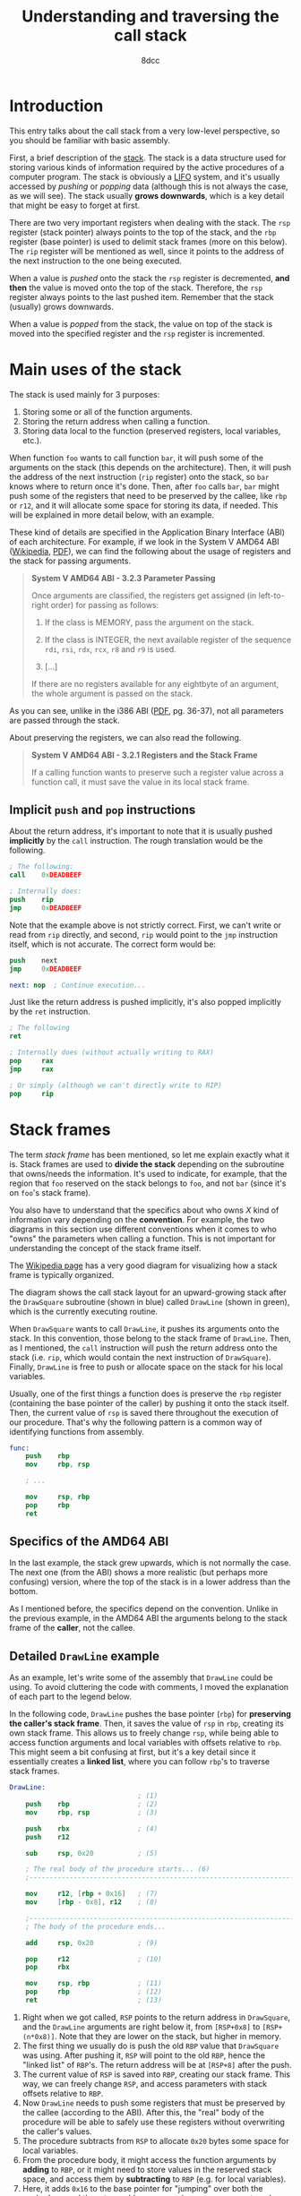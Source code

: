 #+TITLE: Understanding and traversing the call stack
#+AUTHOR: 8dcc
#+STARTUP: nofold
#+HTML_HEAD: <link rel="icon" type="image/x-icon" href="../img/favicon.png" />
#+HTML_HEAD: <link rel="stylesheet" type="text/css" href="../css/main.css" />
#+HTML_LINK_UP: index.html
#+HTML_LINK_HOME: ../index.html

* Introduction
:PROPERTIES:
:CUSTOM_ID: introduction
:END:

This entry talks about the call stack from a very low-level perspective, so you
should be familiar with basic assembly.

First, a brief description of the [[https://en.wikipedia.org/wiki/Call_stack][stack]]. The stack is a data structure used for
storing various kinds of information required by the active procedures of a
computer program. The stack is obviously a [[https://en.wikipedia.org/wiki/Stack_(abstract_data_type)][LIFO]] system, and it's usually
accessed by /pushing/ or /popping/ data (although this is not always the case, as we
will see). The stack usually *grows downwards*, which is a key detail that might
be easy to forget at first.

There are two very important registers when dealing with the stack. The =rsp=
register (stack pointer) always points to the top of the stack, and the =rbp=
register (base pointer) is used to delimit stack frames (more on this
below). The =rip= register will be mentioned as well, since it points to the
address of the next instruction to the one being executed.

When a value is /pushed/ onto the stack the =rsp= register is decremented, *and then*
the value is moved onto the top of the stack. Therefore, the =rsp= register always
points to the last pushed item. Remember that the stack (usually) grows
downwards.

When a value is /popped/ from the stack, the value on top of the stack is moved
into the specified register and the =rsp= register is incremented.

* Main uses of the stack
:PROPERTIES:
:CUSTOM_ID: main-uses-of-the-stack
:END:

The stack is used mainly for 3 purposes:

1. Storing some or all of the function arguments.
2. Storing the return address when calling a function.
3. Storing data local to the function (preserved registers, local variables,
   etc.).

When function =foo= wants to call function =bar=, it will push some of the arguments
on the stack (this depends on the architecture). Then, it will push the address
of the next instruction (=rip= register) onto the stack, so =bar= knows where to
return once it's done. Then, after =foo= calls =bar=, =bar= might push some of the
registers that need to be preserved by the callee, like =rbp= or =r12=, and it will
allocate some space for storing its data, if needed. This will be explained in
more detail below, with an example.

These kind of details are specified in the Application Binary Interface (ABI) of
each architecture. For example, if we look in the System V AMD64 ABI ([[https://en.wikipedia.org/wiki/X86_calling_conventions#System_V_AMD64_ABI][Wikipedia]],
[[https://refspecs.linuxbase.org/elf/x86_64-abi-0.99.pdf][PDF]]), we can find the following about the usage of registers and the stack for
passing arguments.

#+begin_quote
*System V AMD64 ABI - 3.2.3 Parameter Passing*

Once arguments are classified, the registers get assigned (in left-to-right
order) for passing as follows:

1. If the class is MEMORY, pass the argument on the stack.

2. If the class is INTEGER, the next available register of the sequence =rdi=,
   =rsi=, =rdx=, =rcx=, =r8= and =r9= is used.

3. [...]

If there are no registers available for any eightbyte of an argument, the whole
argument is passed on the stack.
#+end_quote

As you can see, unlike in the i386 ABI ([[https://www.sco.com/developers/devspecs/abi386-4.pdf][PDF]], pg. 36-37), not all parameters are
passed through the stack.

About preserving the registers, we can also read the following.

#+begin_quote
*System V AMD64 ABI - 3.2.1 Registers and the Stack Frame*

If a calling function wants to preserve such a register value across a function
call, it must save the value in its local stack frame.
#+end_quote

** Implicit =push= and =pop= instructions
:PROPERTIES:
:CUSTOM_ID: implicit-push-and-pop-instructions
:END:

About the return address, it's important to note that it is usually pushed
*implicitly* by the =call= instruction. The rough translation would be the
following.

#+begin_src nasm
; The following:
call    0xDEADBEEF

; Internally does:
push    rip
jmp     0xDEADBEEF
#+end_src

Note that the example above is not strictly correct. First, we can't write or
read from =rip= directly, and second, =rip= would point to the =jmp= instruction
itself, which is not accurate. The correct form would be:

#+begin_src nasm
push    next
jmp     0xDEADBEEF

next: nop  ; Continue execution...
#+end_src

Just like the return address is pushed implicitly, it's also popped implicitly
by the =ret= instruction.

#+begin_src nasm
; The following
ret

; Internally does (without actually writing to RAX)
pop     rax
jmp     rax

; Or simply (although we can't directly write to RIP)
pop     rip
#+end_src

* Stack frames
:PROPERTIES:
:CUSTOM_ID: stack-frames
:END:

The term /stack frame/ has been mentioned, so let me explain exactly what it
is. Stack frames are used to *divide the stack* depending on the subroutine that
owns/needs the information. It's used to indicate, for example, that the region
that =foo= reserved on the stack belongs to =foo=, and not =bar= (since it's on =foo='s
stack frame).

You also have to understand that the specifics about who owns /X/ kind of
information vary depending on the *convention*. For example, the two diagrams in
this section use different conventions when it comes to who "owns" the
parameters when calling a function. This is not important for understanding the
concept of the stack frame itself.

The [[https://en.wikipedia.org/wiki/Call_stack#STACK-FRAME][Wikipedia page]] has a very good diagram for visualizing how a stack frame is
typically organized.

#+NAME: fig1
[[file:../img/callstack1.png]]

The diagram shows the call stack layout for an upward-growing stack after the
=DrawSquare= subroutine (shown in blue) called =DrawLine= (shown in green), which is
the currently executing routine.

When =DrawSquare= wants to call =DrawLine=, it pushes its arguments onto the
stack. In this convention, those belong to the stack frame of =DrawLine=. Then, as
I mentioned, the =call= instruction will push the return address onto the stack
(i.e. =rip=, which would contain the next instruction of =DrawSquare=). Finally,
=DrawLine= is free to push or allocate space on the stack for his local variables.

Usually, one of the first things a function does is preserve the =rbp= register
(containing the base pointer of the caller) by pushing it onto the stack
itself. Then, the current value of =rsp= is saved there throughout the execution
of our procedure. That's why the following pattern is a common way of
identifying functions from assembly.

#+begin_src nasm
func:
    push    rbp
    mov     rbp, rsp

    ; ...

    mov     rsp, rbp
    pop     rbp
    ret
#+end_src

** Specifics of the AMD64 ABI
:PROPERTIES:
:CUSTOM_ID: specifics-of-the-amd64-abi
:END:

In the last example, the stack grew upwards, which is not normally the case. The
next one (from the ABI) shows a more realistic (but perhaps more confusing)
version, where the top of the stack is in a lower address than the bottom.

#+NAME: fig2
[[file:../img/callstack2.png]]

As I mentioned before, the specifics depend on the convention. Unlike in the
previous example, in the AMD64 ABI the arguments belong to the stack frame of
the *caller*, not the callee.

** Detailed =DrawLine= example
:PROPERTIES:
:CUSTOM_ID: detailed-drawline-example
:END:

As an example, let's write some of the assembly that =DrawLine= could be using. To
avoid cluttering the code with comments, I moved the explanation of each part to
the legend below.

In the following code, =DrawLine= pushes the base pointer (=rbp=) for *preserving the
caller's stack frame*. Then, it saves the value of =rsp= in =rbp=, creating its own
stack frame. This allows us to freely change =rsp=, while being able to access
function arguments and local variables with offsets relative to =rbp=. This might
seem a bit confusing at first, but it's a key detail since it essentially
creates a *linked list*, where you can follow =rbp='s to traverse stack frames.

#+begin_src nasm
DrawLine:
                                ; (1)
    push    rbp                 ; (2)
    mov     rbp, rsp            ; (3)

    push    rbx                 ; (4)
    push    r12

    sub     rsp, 0x20           ; (5)

    ; The real body of the procedure starts... (6)
    ;---------------------------------------------------------------------------

    mov     r12, [rbp + 0x16]   ; (7)
    mov     [rbp - 0x8], r12    ; (8)

    ;---------------------------------------------------------------------------
    ; The body of the procedure ends...

    add     rsp, 0x20           ; (9)

    pop     r12                 ; (10)
    pop     rbx

    mov     rsp, rbp            ; (11)
    pop     rbp                 ; (12)
    ret                         ; (13)
#+end_src

1. Right when we got called, =RSP= points to the return address in =DrawSquare=, and
   the =DrawLine= arguments are right below it, from =[RSP+0x8]= to
   =[RSP+(n*0x8)]=. Note that they are lower on the stack, but higher in memory.
2. The first thing we usually do is push the old =RBP= value that =DrawSquare= was
   using. After pushing it, =RSP= will point to the old =RBP=, hence the "linked
   list" of =RBP='s. The return address will be at =[RSP+8]= after the push.
3. The current value of =RSP= is saved into =RBP=, creating our stack frame. This
   way, we can freely change =RSP=, and access parameters with stack offsets
   relative to =RBP=.
4. Now =DrawLine= needs to push some registers that must be preserved by the
   callee (according to the ABI). After this, the "real" body of the procedure
   will be able to safely use these registers without overwriting the caller's
   values.
5. The procedure subtracts from =RSP= to allocate =0x20= bytes some space for local
   variables.
6. From the procedure body, it might access the function arguments by *adding* to
   =RBP=, or it might need to store values in the reserved stack space, and access
   them by *subtracting* to =RBP= (e.g. for local variables).
7. Here, it adds =0x16= to the base pointer for "jumping" over both the pushed =RBP=
   and the return address, accessing some argument, and saving it into =r12=.
8. Then, it saves that value into some of the stack space that we reserved when
   subtracting from =RSP=.
9. When we are done, we add back the space previously subtracted from =RSP=.
10. We pop back the registers that had to be preserved by the callee.
11. We restore the base pointer into =RSP=.
12. We pop the caller's =RBP= register.
13. Finally, =RSP= points to the return address from =DrawSquare=, which was pushed
    by the =call= instruction. As I said, the =ret= instruction will pop it and jump
    to it.

* Traversing the call stack
:PROPERTIES:
:CUSTOM_ID: traversing-the-call-stack
:END:

Let's look at some example C code.

#+begin_src C
#include <stdio.h>

void DrawPoint(int x, int y) {
    printf("Drawing point: %d, %d\n", x, y);
}

void DrawLine(int x0, int y0, int x1, int y1) {
    for (int y = y0; y <= y1; y++)
        for (int x = x0; x <= x1; x++)
            DrawPoint(x, y);
}

void DrawSquare(int x, int y, int w, int h) {
    int x1 = x + w;
    int y1 = y + h;

    DrawLine(x, y, x1, y);   /* Up */
    DrawLine(x, y, x, y1);   /* Left */
    DrawLine(x, y1, x1, y1); /* Down */
    DrawLine(x1, y, x1, y1); /* Right */
}
#+end_src

The call stack for =DrawPoint()= would be the following:

#+NAME: example1
#+begin_example text
(???)  ->  DrawSquare()  ->  DrawLine()  ->  DrawPoint()
#+end_example

** The =AsmPrintCallStack= function
:PROPERTIES:
:CUSTOM_ID: the-asmprintcallstack-function
:END:

Since we now have a deep understanding of the stack, let's write some assembly
code that prints the backtrace of where we were called.

#+begin_src nasm
default rel
extern printf

section .data
    fmt: db "%d: %p", 0xA, 0x0

section .text

; void AsmPrintCallStack(int depth);
global AsmPrintCallStack
AsmPrintCallStack:
    push    rbp
    mov     rbp, rsp
    push    r12
    push    r13

    ; Initialize counter to the first "depth" argument
    mov     r13, rdi

    ; Get address of old RBP, skip ours
    mov     r12, [rbp]

.loop:
    ; If RBP is NULL, we are done.
    test    r13, r13
    jz      .done

    ; Otherwise, we can print it.
    ; We add 8 to the current RBP to get the current return address.
    mov     rdx, [r12 + 0x8]
    mov     rsi, r13
    lea     rdi, [rel fmt]
    call    printf wrt ..plt

    ; And jump to the next one
    dec     r13
    mov     r12, [r12]
    jmp     .loop

.done:
    pop     r13
    pop     r12
    mov     rsp, rbp
    pop     rbp
    ret
#+end_src

Let me briefly explain what's going on. First, we use =default rel= to enable
[[https://www.nasm.us/xdoc/2.13.02rc2/html/nasmdoc6.html#section-6.2.1][RIP-relative addressing]] (See also [[https://www.nasm.us/xdoc/2.13.02rc2/html/nasmdoc3.html#section-3.3][section 3.3]] of the NASM manual). More of this
is explained in the next section. We also declare =printf= as an =extern= symbol.

On the =.data= section, we declare our format string, that will be used later when
calling =printf=.

On the =.text= section, the function preserves the previous stack frame as we have
seen before. It also preserves =r12= and =r13=, which will be used for storing the
current base pointer and the current counter, respectively.

Then, it initializes the counter (=r13=) to the first argument of the function
(=rdi=), and the =r12= register to the base pointer *of the caller*, by dereferencing
our own base pointer. If we moved =rbp= to =r12=, instead of =[rbp]=, we would also
print the address of our caller. If you are confused about this, check the
diagram in [[#specifics-of-the-amd64-abi][Specifics of the AMD64 ABI]].

Then, the loop starts. We check if the iterator is zero, and if it is, we return
from the function. Otherwise, we will calculate the return address of the
current stack frame by adding 8 to the base pointer. We will then call =printf=
with the =fmt= string as its first argument, the iterator as the second one and
the return address we just calculated as its third argument.

After calling =printf=, we will decrease the iterator and dereference the current
base pointer, jumping to the previous stack frame. Finally, we jump back to the
=.loop= label.

The rough C translation of the loop would be the following:

#+begin_src C
while (i != 0) {
    void* ret_addr = *(cur_base_ptr + 0x8);
    printf("%d: %p\n", i, ret_addr);

    i--;
    cur_base_ptr = *cur_base_ptr;
}
#+end_src

** Note about Position Independent Executables
:PROPERTIES:
:CUSTOM_ID: note-about-position-independent-executables
:END:

You might be wondering why we had to use =wrt ..plt= when calling =printf=. It's for
the same reason why we have to use =lea rdi, [rel fmt]= instead of
=mov rdi, fmt=. Our GCC has [[https://en.wikipedia.org/wiki/Position-independent_code][=-fPIE=]] (Position Independent Executable) enabled by
default. That means that our addresses and calls have to be relative. We have
two solutions for this:

1. Disable PIE by passing =-no-pie= to GCC when linking.
2. Adapt our assembly to link with PIE.

I chose to use the second option, so I can explain how it works. If we just used
=call print= and =mov rdi, fmt=, and linked with PIE enabled, we would get the
following warnings:

#+NAME: example2
#+begin_example text
/usr/bin/ld: obj/callstack.asm.o: warning: relocation in read-only section `.text'
/usr/bin/ld: obj/callstack.asm.o: relocation R_X86_64_PC32 against symbol `printf@@GLIBC_2.2.5' can not be used when making a PIE object; recompile with -fPIE
/usr/bin/ld: final link failed: bad value
#+end_example

Before trying to understand this /terrible/ error message, you need to understand
that the linker asumes *all* of our object files have been *compiled*, and not
assembled by hand. Therefore, when it says "recompile with =-fPIE=", it's not
necessarily referring to our C object files, but also our hand-written assembly
ones. You should read the error as "Whoever made this ASM (human or compiler),
make it PIE compatible".

So, how do we make our assembly PIE compatible? The most important part is that
we need to call =printf= through the [[https://en.wikipedia.org/wiki/Position-independent_code#Technical_details][Procedure Linkage Table]] (PLT), instead of
using a direct call. That's exactly what =wrt ..plt= is doing.

That would fix the second linker error, but what about the first warning? That
happens because we are using the =mov= instruction with the absolute address of
=fmt=. This creates a 64-bit relocation, since this absolute address isn't known
until run time, and the dynamic linker has to fill it out. Have a look at the
following assembly.

#+begin_src nasm
; Assemble with:
;   nasm -f elf64 -o file.o file.asm
; Look at the generated bytes with a RE tool like rizin.

section .bss
addr: resb 1

section .text
_start:
    mov rax, addr
    lea rax, [addr]
    lea rax, [rel addr]
#+end_src

The =addr= label is being accessed in 3 ways. The first two are using the absolute
address, and will produce a relocation. The third one, calculates the address by
adding (or subtracting) an offset from the instruction pointer (=rip=). If you
assemble it, and [[https://defuse.ca/online-x86-assembler.htm][look]] at the instruction bytes, you can tell the difference
(note the [[https://en.wikipedia.org/wiki/Endianness][endianness]]).

#+begin_src nasm
48 b8 00 02 00 08 00 00 00 00  movabs rax, 0x8000200
48 8d 04 25 00 02 00 08        lea    rax, ds:0x8000200
48 8d 05 e7 ff ff ff           lea    rax, [rip + 0xffffffffffffffe7] ; [rip - 0x19]
#+end_src

The linker doesn't like runtime relocations in =.text=, hence the "relocation in
read-only section =.text=" warning. Since =printf= needs an absolute address, we can
convert the RIP-relative address to an absolute one with =lea rdi, [rel fmt]=. The
=rel= stands for relative, and although we don't need it since we specified
=default rel= at the top, I chose to emphasize it anyway.

Sources:

1. [[https://stackoverflow.com/a/46493456/11715554][StackOverflow 1]]
2. [[https://stackoverflow.com/q/73275183/11715554][StackOverflow 2]] (Check comments)
3. [[https://www.reddit.com/r/asm/comments/1afi6nr/comment/koabzk0/][Reddit answer]] (Skeeto saves the day once more)

** Calling it from =DrawPoint=
:PROPERTIES:
:CUSTOM_ID: calling-it-from-drawpoint
:END:

Now that we have our =AsmPrintCallStack= function, we can modify our C code a bit
to call it from =DrawPoint=.

#+begin_src C
extern void AsmPrintCallStack(int depth);

void DrawPoint(int x, int y) {
    printf("Drawing point: %d, %d\n", x, y);

    AsmPrintCallStack(3);
}
#+end_src

We will print the last 3 return addresses, one for =DrawLine=, one for =DrawSquare=
and the last one for =main=.

** Our =main= function
:PROPERTIES:
:CUSTOM_ID: our-main-function
:END:

Our main function simply calls =DrawSquare()=.

We will print the addresses of each function from main, so we can verify that
the addresses from =AsmPrintCallStack= are correct.

#+begin_src C
int main(void) {
    printf("(main) Address of DrawPoint:  %p\n", DrawPoint);
    printf("(main) Address of DrawLine:   %p\n", DrawLine);
    printf("(main) Address of DrawSquare: %p\n", DrawSquare);
    printf("(main) Address of main:       %p\n", main);

    /* DrawPoint only gets called once */
    DrawSquare(5, 5, 0, 0);

    return 0;
}
#+end_src

** Makefile
:PROPERTIES:
:CUSTOM_ID: makefile
:END:

The =-fPIE= parameter should not be necessary, but I still added it to emphasize
what I mentioned in [[*Note about Position Independent Executables][Note about Position Independent Executables]].

#+begin_src makefile
CC=gcc
CFLAGS=-Wall -Wextra
LDFLAGS=-fPIE

AS=nasm
ASFLAGS=-f elf64

OBJ=obj/main.c.o obj/callstack.asm.o
BIN=callstack-test.out

.PHONY: all clean
all: $(BIN)
clean:
	rm -f $(BIN) $(OBJ)

$(BIN): $(OBJ)
	$(CC) $(CFLAGS) $(LDFLAGS) -o $@ $^

obj/main.c.o: main.c
	@mkdir -p $(dir $@)
	$(CC) $(CFLAGS) -o $@ -c $<

obj/callstack.asm.o: callstack.asm
	@mkdir -p $(dir $@)
	$(AS) $(ASFLAGS) -o $@ $<
#+end_src

** Checking the output
:PROPERTIES:
:CUSTOM_ID: checking-the-output
:END:

Then, we can just run =make= and check the output:

#+NAME: example3
#+begin_example text
(main) Address of DrawPoint:  0x5a1e3d78e139
(main) Address of DrawLine:   0x5a1e3d78e170
(main) Address of DrawSquare: 0x5a1e3d78e1bf
(main) Address of main:       0x5a1e3d78e238
Drawing point: 5, 5
3: 0x5a1e3d78e1a3
2: 0x5a1e3d78e1fc
1: 0x5a1e3d78e2cd
Drawing point: 5, 5
3: 0x5a1e3d78e1a3
2: 0x5a1e3d78e20f
1: 0x5a1e3d78e2cd
Drawing point: 5, 5
3: 0x5a1e3d78e1a3
2: 0x5a1e3d78e222
1: 0x5a1e3d78e2cd
Drawing point: 5, 5
3: 0x5a1e3d78e1a3
2: 0x5a1e3d78e235
1: 0x5a1e3d78e2cd
#+end_example

That looks about right. The only address that's changing is the second one,
since each call to =DrawLine= from =DrawSquare= increments the =RIP= register by some
bytes.

If we really want to make sure it's accurate, let's disassemble the binary and
look at the offsets inside the functions. I will be using [[https://rizin.re/][rizin]], but any similar
tool will do.

According to our output, the next instruction to the call to =DrawPoint= should be
at offset =+0x33= (=0x5a1e3d78e1a3-0x5a1e3d78e170=) inside =DrawLine=. Let's have a
look.

#+NAME: fig3
[[file:../img/callstack3.png]]

Indeed, the call to =DrawPoint= is at =+0x2e=, and the next instruction is at
=+0x33=. We can see that this is also the case with =DrawSquare= and =main=.

#+NAME: fig4
[[file:../img/callstack4.png]]
